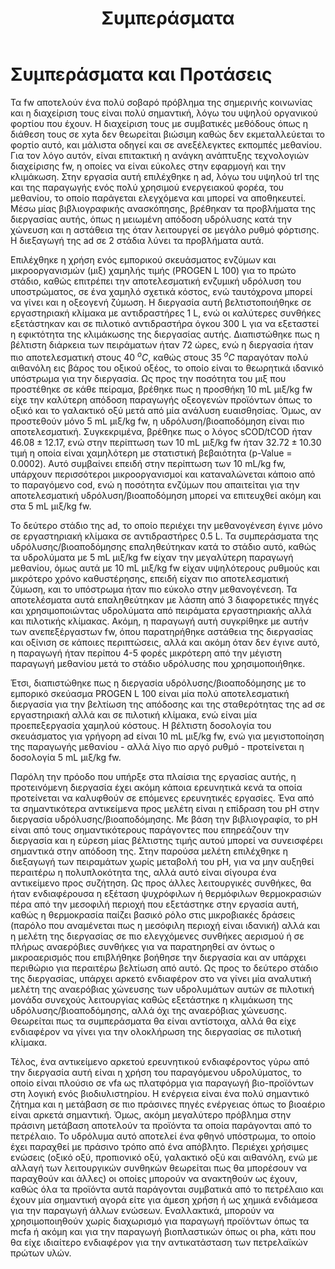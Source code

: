 #+TITLE: Συμπεράσματα

* COMMENT Outline
Στα συμπεράσματα κάνουμε ένα briefing των όσων είπαμε

** Intro
FW = problem

AD = potential solution due to high TRL, but many advantages over conventional treatment

2-phase AD = better stability and performance as well as more process control

PROGEN L 100 = cheap enzymatic mixture for the first phase of the system, achieves very good hydrolysis but also fermentation at a low cost

** Exp
Δοκιμάστηκαν οι τάδε συνθήκες σε εργαστηριακή και πιλοτική κλίμακα για να γίνει optimized και scaled up η διεργασία και έπειτα μετρήθηκε το μεθάνιο

** Αποτελέσματα
Προέκυψε πως το 1 ml είναι καλύτερο για υδρόλυση, το 2 για ζύμωση, στη χώνευση βλέπουμε trade off μεταξύ τους και ανάλογα τι είναι σημαντικότερο επιλέγεται σε κάθε περίπτωση. Το παραγώμενο υπόστρωμα είναι πολύ καλύτερο για ad από fw και αυτό έγινε validated και στη πιλοτική κλίμακα, δείχνοντας ένα feasible scale up της διεργασίας. + μπλα μπλα

** Προτάσεις
Δοκιμή πειραμάτων σε διαφορετικές τιμές pH, καθώς με βάση την βιβλιογραφία είναι πολύ σημαντικό

Πιο άμεσος έλεγχος του αερισμού ή πειράματα σε πλήρως αναερόβιο περιβάλλον για να βρεθούν οι διαφορές

Δοκιμή άλλων θερμοκρασιών (όχι τόσο relevant, μάλλον προς το τέλος)

Χρήση των VFAs ως platform για παραγωγή προϊόντων και όχι ενέργειας επειδή η ενέργεια είναι πιο "solved"

* Συμπεράσματα και Προτάσεις
\label{sec:conclusion}

Τα \acrfull{fw} αποτελούν ένα πολύ σοβαρό πρόβλημα της σημερινής κοινωνίας και η διαχείριση τους είναι πολύ σημαντική, λόγω του υψηλού οργανικού φορτίου που έχουν. Η διαχείριση τους με συμβατικές μεθόδους όπως η διάθεση τους σε \acrshort{xyta} δεν θεωρείται βιώσιμη καθώς δεν εκμεταλλεύεται το φορτίο αυτό, και μάλιστα οδηγεί και σε ανεξέλεγκτες εκπομπές μεθανίου. Για τον λόγο αυτόν, είναι επιτακτική η ανάγκη ανάπτυξης τεχνολογιών διαχείρισης \acrshort{fw}, η οποίες να είναι εύκολες στην εφαρμογή και την κλιμάκωση. Στην εργασία αυτή επιλέχθηκε η \acrfull{ad}, λόγω του υψηλού \acrshort{trl} της και της παραγωγής ενός πολύ χρησιμού ενεργειακού φορέα, του μεθανίου, το οποίο παράγεται ελεγχόμενα και μπορεί να αποθηκευτεί. Μέσω μίας βιβλιογραφικής ανασκόπησης, βρέθηκαν τα προβλήματα της διεργασίας αυτής, όπως η μειωμένη απόδοση υδρόλυσης κατά την χώνευση και η αστάθεια της όταν λειτουργεί σε μεγάλο ρυθμό φόρτισης. Η διεξαγωγή της \acrshort{ad} σε 2 στάδια λύνει τα προβλήματα αυτά.

Επιλέχθηκε η χρήση ενός εμπορικού σκευάσματος ενζύμων και μικροοργανισμών (μιξ) χαμηλής τιμής (PROGEN L 100) για το πρώτο στάδιο, καθώς επιτρέπει την αποτελεσματική ενζυμική υδρόλυση του υποστρώματος, σε ένα χαμηλό σχετικά κόστος, ενώ ταυτόχρονα μπορεί να γίνει και η οξεογενή ζύμωση. Η διεργασία αυτή βελτιστοποιήθηκε σε εργαστηριακή κλίμακα με αντιδραστήρες 1 L, ενώ οι καλύτερες συνθήκες εξετάστηκαν και σε πιλοτικό αντιδραστήρα όγκου 300 L για να εξεταστεί η εφικτότητα της κλιμάκωσης της διεργασίας αυτής. Διαπιστώθηκε πως η βέλτιστη διάρκεια των πειράματων ήταν 72 ώρες, ενώ η διεργασία ήταν πιο αποτελεσματική στους 40 \( ^oC \), καθώς στους 35 \( ^oC \) παραγόταν πολύ αιθανόλη εις βάρος του οξικού οξέος, το οποίο είναι το θεωρητικά ιδανικό υπόστρωμα για την διεργασία. Ως προς την ποσότητα του μιξ που προστέθηκε σε κάθε πείραμα, βρέθηκε πως η προσθήκη 10 mL μιξ/kg \acrshort{fw} είχε την καλύτερη απόδοση παραγωγής οξεογενών προϊόντων όπως το οξικό και το γαλακτικό οξύ μετά από μία ανάλυση ευαισθησίας. Όμως, αν προστεθούν μόνο 5 mL μιξ/kg \acrshort{fw}, η υδρόλυση/βιοαποδόμηση είναι πιο αποτελεσματική. Συγκεκριμένα, βρέθηκε πως ο λόγος sCOD/tCOD ήταν \( 46.08 \pm 12.17 \), ενώ στην περίπτωση των 10 mL μιξ/kg \acrshort{fw} ήταν \( 32.72 \pm 10.30 \) τιμή η οποία είναι χαμηλότερη με στατιστική βεβαιότητα (p-Value = 0.0002). Αυτό συμβαίνει επειδή στην περίπτωση των 10 mL/kg \acrshort{fw}, υπάρχουν περισσότεροι μικροοργανισμοί και καταναλώνεται κάποιο από το παραγόμενο \acrshort{cod}, ενώ η ποσότητα ενζύμων που απαιτείται για την αποτελεσματική υδρόλυση/βιοαποδόμηση μπορεί να επιτευχθεί ακόμη και στα 5 mL μιξ/kg \acrshort{fw}.

Το δεύτερο στάδιο της \acrshort{ad}, το οποίο περιέχει την μεθανογένεση έγινε μόνο σε εργαστηριακή κλίμακα σε αντιδραστήρες 0.5 L. Τα συμπεράσματα της υδρόλυσης/βιοαποδόμησης επαληθεύτηκαν κατά το στάδιο αυτό, καθώς τα υδρολύματα με 5 mL μιξ/kg \acrshort{fw} είχαν την μεγαλύτερη παραγωγή μεθανίου, όμως αυτά με 10 mL μιξ/kg \acrshort{fw} είχαν υψηλότερους ρυθμούς και μικρότερο χρόνο καθυστέρησης, επειδή είχαν πιο αποτελεσματική ζύμωση, και το υπόστρωμα ήταν πιο εύκολο στην μεθανογένεση. Τα αποτελέσματα αυτά επαληθεύτηκαν με λάσπη από 3 διαφορετικές πηγές και χρησιμοποιώντας υδρολύματα από πειράματα εργαστηριακής αλλά και πιλοτικής κλίμακας. Ακόμη, η παραγωγή αυτή συγκρίθηκε με αυτήν των ανεπεξέργαστων \acrshort{fw}, όπου παρατηρήθηκε αστάθεια της διεργασίας και οξίνιση σε κάποιες περιπτώσεις, αλλά και ακόμη όταν δεν έγινε αυτό, η παραγωγή ήταν περίπου 4-5 φορές μικρότερη από την μέγιστη παραγωγή μεθανίου μετά το στάδιο υδρόλυσης που χρησιμοποιήθηκε.

Έτσι, διαπιστώθηκε πως η διεργασία υδρόλυσης/βιοαποδόμησης με το εμπορικό σκεύασμα PROGEN L 100 είναι μία πολύ αποτελεσματική διεργασία για την βελτίωση της απόδοσης και της σταθερότητας της \acrshort{ad} σε εργαστηριακή αλλά και σε πιλοτική κλίμακα, ενώ είναι μία προεπεξεργασία χαμηλού κόστους. Η βέλτιστη δοσολογία του σκευάσματος για γρήγορη \acrshort{ad} είναι 10 mL μιξ/kg \acrshort{fw}, ενώ για μεγιστοποίηση της παραγωγής μεθανίου - αλλά λίγο πιο αργό ρυθμό - προτείνεται η δοσολογία 5 mL μιξ/kg \acrshort{fw}.

Παρόλη την πρόοδο που υπήρξε στα πλαίσια της εργασίας αυτής, η προτεινόμενη διεργασία έχει ακόμη κάποια ερευνητικά κενά τα οποία προτείνεται να καλυφθούν σε επόμενες ερευνητικές εργασίες. Ένα από τα σημαντικότερα αντικείμενα προς μελέτη είναι η επίδραση του pH στην διεργασία υδρόλυσης/βιοαποδόμησης. Με βάση την βιβλιογραφία, το pH είναι από τους σημαντικότερους παράγοντες που επηρεάζουν την διεργασία και η εύρεση μίας βέλτιστης τιμής αυτού μπορεί να συνεισφέρει σημαντικά στην απόδοση της. Στην παρούσα μελέτη επιλέχθηκε η διεξαγωγή των πειραμάτων χωρίς μεταβολή του pH, για να μην αυξηθεί περαιτέρω η πολυπλοκότητα της, αλλά αυτό είναι σίγουρα ένα αντικείμενο προς συζήτηση. Ως προς άλλες λειτουργικές συνθήκες, θα ήταν ενδιαφέρουσα η εξέταση ψυχρόφιλων ή θερμόφιλων θερμοκρασιών πέρα από την μεσοφιλή περιοχή που εξετάστηκε στην εργασία αυτή, καθώς η θερμοκρασία παίζει βασικό ρόλο στις μικροβιακές δράσεις (παρόλο που αναμένεται πως η μεσόφιλη περιοχή είναι ιδανική) αλλά και η μελέτη της διεργασίας σε πιο ελεγχόμενες συνθήκες αερισμού ή σε πλήρως αναερόβιες συνθήκες για να παρατηρηθεί αν όντως ο μικροαερισμός που επιβλήθηκε βοήθησε την διεργασία και αν υπάρχει περιθώριο για περαιτέρω βελτίωση από αυτό. Ως προς το δεύτερο στάδιο της διεργασίας, υπάρχει αρκετό ενδιαφέρον στο να γίνει μία αναλυτική μελέτη της αναερόβιας χώνευσης των υδρολυμάτων αυτών σε πιλοτική μονάδα συνεχούς λειτουργίας καθώς εξετάστηκε η κλιμάκωση της υδρόλυσης/βιοαποδόμησης, αλλά όχι της αναερόβιας χώνευσης. Θεωρείται πως τα συμπεράσματα θα είναι αντίστοιχα, αλλά θα είχε ενδιαφέρον να γίνει για την ολοκλήρωση της διεργασίας σε πιλοτική κλίμακα. 

Τέλος, ένα αντικείμενο αρκετού ερευνητικού ενδιαφέροντος γύρω από την διεργασία αυτή είναι η χρήση του παραγόμενου υδρολύματος, το οποίο είναι πλούσιο σε \acrfull{vfa} ως πλατφόρμα για παραγωγή βιο-προϊόντων στη λογική ενός βιοδιυλιστηρίου. Η ενέργεια είναι ένα πολύ σημαντικό ζήτημα και η μετάβαση σε πιο πράσινες πηγές ενέργειας όπως το βιοαέριο είναι αρκετά σημαντική. Όμως, ακόμη μεγαλύτερο πρόβλημα στην πράσινη μετάβαση αποτελούν τα προϊόντα τα οποία παράγονται από το πετρέλαιο. Το υδρόλυμα αυτό αποτελεί ένα φθηνό υπόστρωμα, το οποίο έχει παραχθεί με πράσινο τρόπο από ένα απόβλητο. Περιέχει χρήσιμες ενώσεις (οξικό οξύ, προπιονικό οξύ, γαλακτικό οξύ και αιθανόλη, ενώ με αλλαγή των λειτουργικών συνθηκών θεωρείται πως θα μπορέσουν να παραχθούν και άλλες) οι οποίες μπορούν να ανακτηθούν ως έχουν, καθώς όλα τα προϊόντα αυτά παράγονται συμβατικά από το πετρέλαιο και έχουν μία σημαντική αγορά είτε για άμεση χρήση ή ως χημικά ενδιάμεσα για την παραγωγή άλλων ενώσεων. Εναλλακτικά, μπορούν να χρησιμοποιηθούν χωρίς διαχωρισμό για παραγωγή προϊόντων όπως τα \acrfull{mcfa} ή ακόμη και για την παραγωγή βιοπλαστικών όπως οι \acrfull{pha}, κάτι που θα είχε ιδιαίτερο ενδιαφέρον για την αντικατάσταση των πετρελαϊκών πρώτων υλών.
